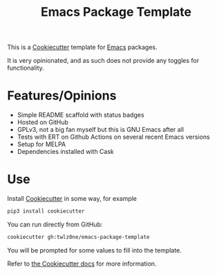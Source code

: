 #+TITLE: Emacs Package Template

[[https://github.com/twlz0ne/emacs-package-template/actions?query=workflow%3ACI][file:https://github.com/twlz0ne/emacs-package-template/workflows/CI/badge.svg]]

This is a [[https://github.com/cookiecutter/cookiecutter][Cookiecutter]] template for [[https://emacs.org][Emacs]] packages.

It is very opinionated, and as such does not provide any toggles for
functionality.

* Features/Opinions

- Simple README scaffold with status badges
- Hosted on GitHub
- GPLv3, not a big fan myself but this is GNU Emacs after all
- Tests with ERT on Github Actions on several recent Emacs versions
- Setup for MELPA
- Dependencies installed with Cask

* Use

Install [[https://github.com/cookiecutter/cookiecutter][Cookiecutter]] in some way, for example

#+begin_src sh
pip3 install cookiecutter
#+end_src

You can run directly from GitHub:

#+begin_src sh
cookiecutter gh:twlz0ne/emacs-package-template
#+end_src

You will be prompted for some values to fill into the template.

Refer to [[https://cookiecutter.readthedocs.io/en/latest/][the Cookiecutter docs]] for more information.
